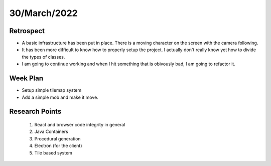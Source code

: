 .. _week-13:

30/March/2022
==============================================

Retrospect
------------------------
- A basic infrastructure has been put in place. There is a moving character on the screen with the camera following.
- It has been more difficult to know how to properly setup the project. I actually don't really know yet how to divide the types of classes.
- I am going to continue working and when I hit something that is obivously bad, I am going to refactor it.

Week Plan
------------------------
- Setup simple tilemap system
- Add a simple mob and make it move.

Research Points
-----------------
	1. React and browser code integrity in general
	2. Java Containers
	3. Procedural generation
	4. Electron (for the client)
	5. Tile based system